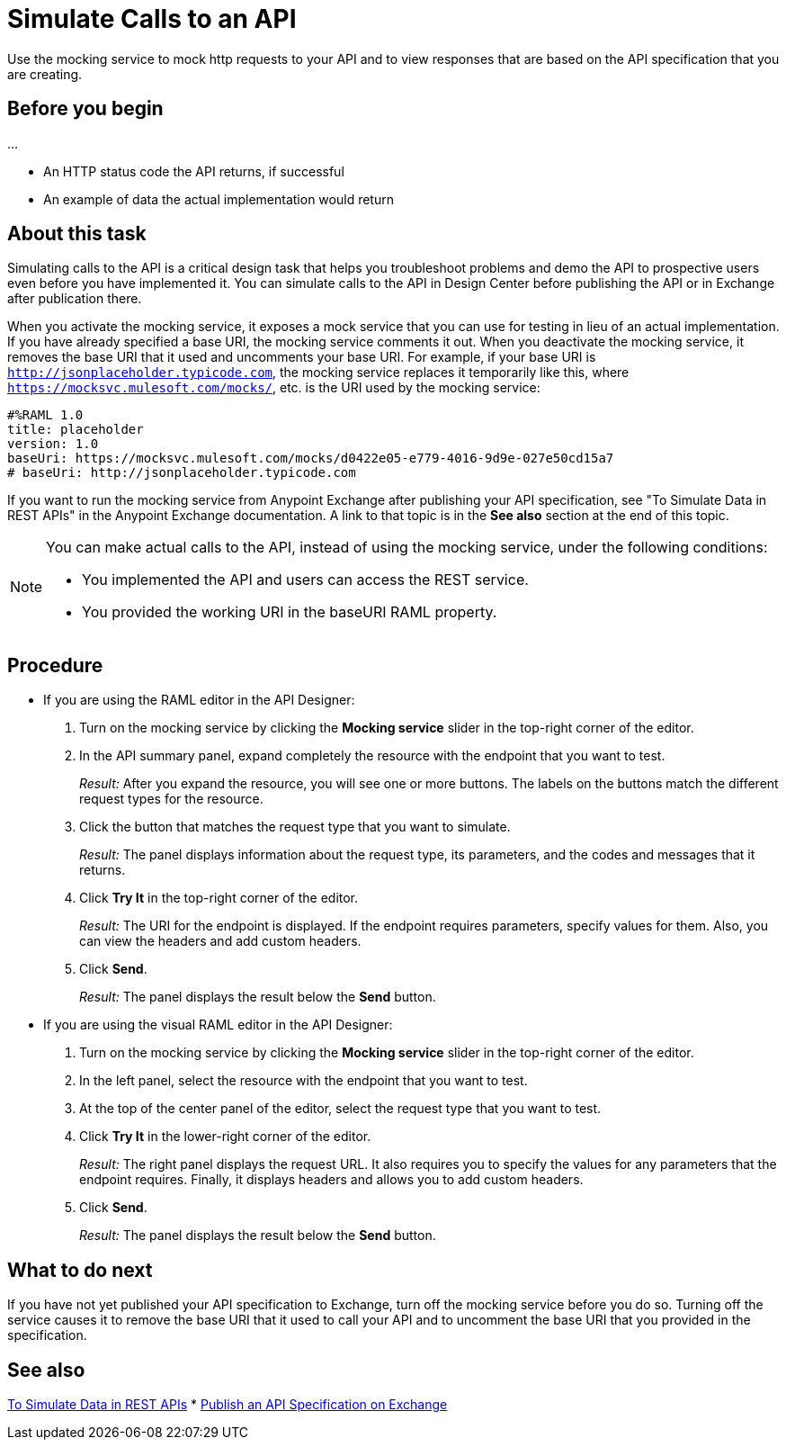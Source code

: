 = Simulate Calls to an API

Use the mocking service to mock http requests to your API and to view responses that are based on the API specification that you are creating.

== Before you begin

...

* An HTTP status code the API returns, if successful
* An example of data the actual implementation would return

== About this task
Simulating calls to the API is a critical design task that helps you troubleshoot problems and demo the API to prospective users even before you have implemented it. You can simulate calls to the API in Design Center before publishing the API or in Exchange after publication there.

When you activate the mocking service, it exposes a mock service that you can use for testing in lieu of an actual implementation. If you have already specified a base URI, the mocking service comments it out. When you deactivate the mocking service, it removes the base URI that it used and uncomments your base URI. For example, if your base URI is `http://jsonplaceholder.typicode.com`, the mocking service replaces it temporarily like this, where `https://mocksvc.mulesoft.com/mocks/`, etc. is the URI used by the mocking service:

----
#%RAML 1.0
title: placeholder
version: 1.0
baseUri: https://mocksvc.mulesoft.com/mocks/d0422e05-e779-4016-9d9e-027e50cd15a7
# baseUri: http://jsonplaceholder.typicode.com
----

If you want to run the mocking service from Anypoint Exchange after publishing your API specification, see "To Simulate Data in REST APIs" in the Anypoint Exchange documentation. A link to that topic is in the *See also* section at the end of this topic.

[NOTE]
====
You can make actual calls to the API, instead of using the mocking service, under the following conditions:

* You implemented the API and users can access the REST service.
* You provided the working URI in the baseURI RAML property.

====





== Procedure

* If you are using the RAML editor in the API Designer:
+
. Turn on the mocking service by clicking the *Mocking service* slider in the top-right corner of the editor.
. In the API summary panel, expand completely the resource with the endpoint that you want to test.
+
_Result:_ After you expand the resource, you will see one or more buttons. The labels on the buttons match the different request types for the resource.
. Click the button that matches the request type that you want to simulate.
+
_Result:_ The panel displays information about the request type, its parameters, and the codes and messages that it returns.
. Click *Try It* in the top-right corner of the editor.
+
_Result:_ The URI for the endpoint is displayed. If the endpoint requires parameters, specify values for them. Also, you can view the headers and add custom headers.
. Click *Send*.
+
_Result:_ The panel displays the result below the *Send* button.

* If you are using the visual RAML editor in the API Designer:
+
. Turn on the mocking service by clicking the *Mocking service* slider in the top-right corner of the editor.
. In the left panel, select the resource with the endpoint that you want to test.
. At the top of the center panel of the editor, select the request type that you want to test.
. Click *Try It* in the lower-right corner of the editor.
+
_Result:_ The right panel displays the request URL. It also requires you to specify the values for any parameters that the endpoint requires. Finally, it displays headers and allows you to add custom headers.
. Click *Send*.
+
_Result:_ The panel displays the result below the *Send* button.

== What to do next

If you have not yet published your API specification to Exchange, turn off the mocking service before you do so. Turning off the service causes it to remove the base URI that it used to call your API and to uncomment the base URI that you provided in the specification.

== See also
link:../anypoint-exchange/ex2-to-simulate-api-data[To Simulate Data in REST APIs]
* link:/design-center/design-publish-to-exchange[Publish an API Specification on Exchange]
